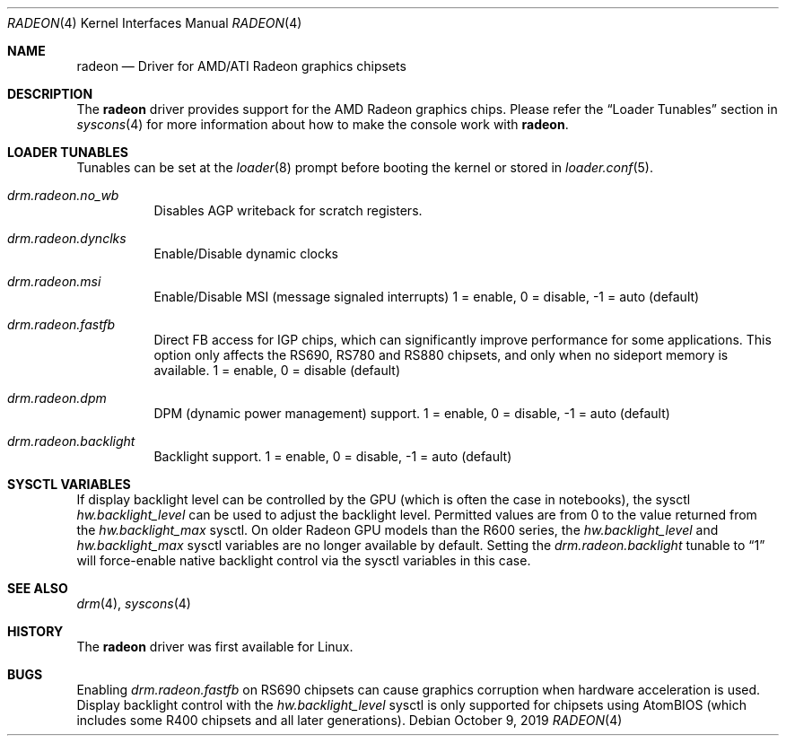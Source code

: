 .\"
.\" Copyright (c) 2015 The DragonFly Project.  All rights reserved.
.\"
.\" Redistribution and use in source and binary forms, with or without
.\" modification, are permitted provided that the following conditions
.\" are met:
.\"
.\" 1. Redistributions of source code must retain the above copyright
.\"    notice, this list of conditions and the following disclaimer.
.\" 2. Redistributions in binary form must reproduce the above copyright
.\"    notice, this list of conditions and the following disclaimer in
.\"    the documentation and/or other materials provided with the
.\"    distribution.
.\" 3. Neither the name of The DragonFly Project nor the names of its
.\"    contributors may be used to endorse or promote products derived
.\"    from this software without specific, prior written permission.
.\"
.\" THIS SOFTWARE IS PROVIDED BY THE COPYRIGHT HOLDERS AND CONTRIBUTORS
.\" ``AS IS'' AND ANY EXPRESS OR IMPLIED WARRANTIES, INCLUDING, BUT NOT
.\" LIMITED TO, THE IMPLIED WARRANTIES OF MERCHANTABILITY AND FITNESS
.\" FOR A PARTICULAR PURPOSE ARE DISCLAIMED.  IN NO EVENT SHALL THE
.\" COPYRIGHT HOLDERS OR CONTRIBUTORS BE LIABLE FOR ANY DIRECT, INDIRECT,
.\" INCIDENTAL, SPECIAL, EXEMPLARY OR CONSEQUENTIAL DAMAGES (INCLUDING,
.\" BUT NOT LIMITED TO, PROCUREMENT OF SUBSTITUTE GOODS OR SERVICES;
.\" LOSS OF USE, DATA, OR PROFITS; OR BUSINESS INTERRUPTION) HOWEVER CAUSED
.\" AND ON ANY THEORY OF LIABILITY, WHETHER IN CONTRACT, STRICT LIABILITY,
.\" OR TORT (INCLUDING NEGLIGENCE OR OTHERWISE) ARISING IN ANY WAY OUT
.\" OF THE USE OF THIS SOFTWARE, EVEN IF ADVISED OF THE POSSIBILITY OF
.\" SUCH DAMAGE.
.\"
.Dd October 9, 2019
.Dt RADEON 4
.Os
.Sh NAME
.Nm radeon
.Nd Driver for AMD/ATI Radeon graphics chipsets
.Sh DESCRIPTION
The
.Nm
driver provides support for the AMD Radeon graphics chips.
Please refer the
.Sx Loader Tunables
section in
.Xr syscons 4
for more information about how to make the console work with
.Nm .
.Sh LOADER TUNABLES
Tunables can be set at the
.Xr loader 8
prompt before booting the kernel or stored in
.Xr loader.conf 5 .
.Bl -tag -width "xxxxxx"
.It Va drm.radeon.no_wb
Disables AGP writeback for scratch registers.
.It Va drm.radeon.dynclks
Enable/Disable dynamic clocks
.\".It Va drm.radeon.r4xx_atom
.\"XXX
.\".It Va drm.radeon.vram_limit
.\"XXX
.\".It Va drm.radeon.agpmode
.\"XXX
.\".It Va drm.radeon.gart_size
.\"XXX
.\".It Va drm.radeon.benchmarking
.\"XXX
.\".It Va drm.radeon.testing
.\"XXX
.\".It Va drm.radeon.connector_table
.\"XXX
.\".It Va drm.radeon.tv
.\"XXX
.\".It Va drm.radeon.audio
.\"XXX
.\".It Va drm.radeon.disp_priority
.\"XXX
.\".It Va drm.radeon.hw_i2c
.\"XXX
.\".It Va drm.radeon.pcie_gen2
.\"XXX
.It Va drm.radeon.msi
Enable/Disable MSI (message signaled interrupts)
1 = enable, 0 = disable, -1 = auto (default)
.\".It Va drm.radeon.lockup_timeout
.\"XXX
.It Va drm.radeon.fastfb
Direct FB access for IGP chips, which can significantly improve performance
for some applications.
This option only affects the RS690, RS780 and RS880 chipsets, and only
when no sideport memory is available.
1 = enable, 0 = disable (default)
.It Va drm.radeon.dpm
DPM (dynamic power management) support.
1 = enable, 0 = disable, -1 = auto (default)
.\".It Va drm.radeon.aspm
.\"XXX
.It Va drm.radeon.backlight
Backlight support.
1 = enable, 0 = disable, -1 = auto (default)
.El
.Sh SYSCTL VARIABLES
If display backlight level can be controlled by the GPU (which is often
the case in notebooks), the sysctl
.Va hw.backlight_level
can be used to adjust the backlight level.
Permitted values are from 0 to the value returned from the
.Va hw.backlight_max
sysctl.
On older Radeon GPU models than the R600 series, the
.Va hw.backlight_level
and
.Va hw.backlight_max
sysctl variables are no longer available by default.
Setting the
.Va drm.radeon.backlight
tunable to
.Dq 1
will force-enable native backlight control via the
sysctl variables in this case.
.Sh SEE ALSO
.Xr drm 4 ,
.Xr syscons 4
.Sh HISTORY
The
.Nm
driver was first available for Linux.
.Sh BUGS
Enabling
.Va drm.radeon.fastfb
on RS690 chipsets can cause graphics corruption when hardware acceleration
is used.
Display backlight control with the
.Va hw.backlight_level
sysctl is only supported for chipsets using AtomBIOS (which includes some
R400 chipsets and all later generations).
